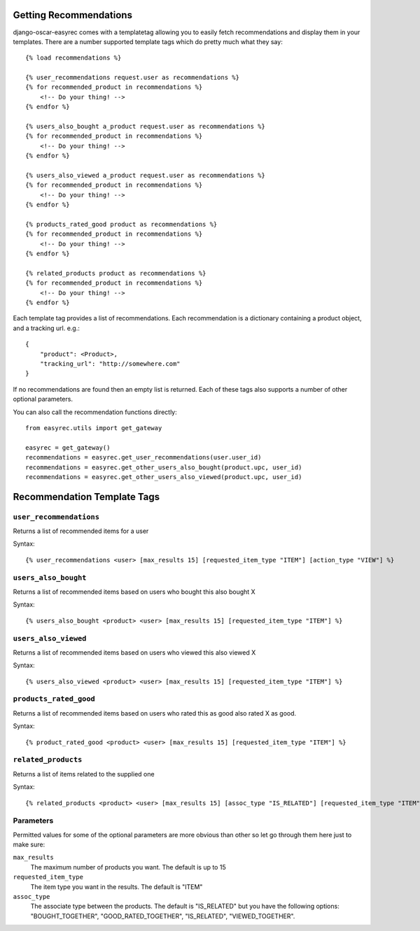 Getting Recommendations
=======================

django-oscar-easyrec comes with a templatetag allowing you to easily fetch
recommendations and display them in your templates. There are a number
supported template tags which do pretty much what they say::

    {% load recommendations %}

    {% user_recommendations request.user as recommendations %}
    {% for recommended_product in recommendations %}
        <!-- Do your thing! -->
    {% endfor %}

    {% users_also_bought a_product request.user as recommendations %}
    {% for recommended_product in recommendations %}
        <!-- Do your thing! -->
    {% endfor %}

    {% users_also_viewed a_product request.user as recommendations %}
    {% for recommended_product in recommendations %}
        <!-- Do your thing! -->
    {% endfor %}

    {% products_rated_good product as recommendations %}
    {% for recommended_product in recommendations %}
        <!-- Do your thing! -->
    {% endfor %}

    {% related_products product as recommendations %}
    {% for recommended_product in recommendations %}
        <!-- Do your thing! -->
    {% endfor %}

Each template tag provides a list of recommendations. Each recommendation is a
dictionary containing a product object, and a tracking url. e.g.::

    {
        "product": <Product>,
        "tracking_url": "http://somewhere.com"
    }

If no recommendations are found then an empty list is returned. Each of these
tags also supports a number of other optional parameters.

You can also call the recommendation functions directly::

    from easyrec.utils import get_gateway

    easyrec = get_gateway()
    recommendations = easyrec.get_user_recommendations(user.user_id)
    recommendations = easyrec.get_other_users_also_bought(product.upc, user_id)
    recommendations = easyrec.get_other_users_also_viewed(product.upc, user_id)


Recommendation Template Tags
============================


``user_recommendations``
------------------------

Returns a list of recommended items for a user

Syntax::

    {% user_recommendations <user> [max_results 15] [requested_item_type "ITEM"] [action_type "VIEW"] %}


``users_also_bought``
---------------------

Returns a list of recommended items based on users who bought this also bought X

Syntax::

    {% users_also_bought <product> <user> [max_results 15] [requested_item_type "ITEM"] %}


``users_also_viewed``
---------------------

Returns a list of recommended items based on users who viewed this also viewed X

Syntax::

    {% users_also_viewed <product> <user> [max_results 15] [requested_item_type "ITEM"] %}


``products_rated_good``
-----------------------

Returns a list of recommended items based on users who rated this as good also
rated X as good.

Syntax::

    {% product_rated_good <product> <user> [max_results 15] [requested_item_type "ITEM"] %}


``related_products``
--------------------

Returns a list of items related to the supplied one

Syntax::

    {% related_products <product> <user> [max_results 15] [assoc_type "IS_RELATED"] [requested_item_type "ITEM"] %}


Parameters
----------

Permitted values for some of the optional parameters are more obvious than other
so let go through them here just to make sure:

``max_results``
    The maximum number of products you want. The default is up to 15
``requested_item_type``
    The item type you want in the results. The default is "ITEM"
``assoc_type``
    The associate type between the products. The default is "IS_RELATED" but
    you have the following options: "BOUGHT_TOGETHER", "GOOD_RATED_TOGETHER",
    "IS_RELATED", "VIEWED_TOGETHER".
